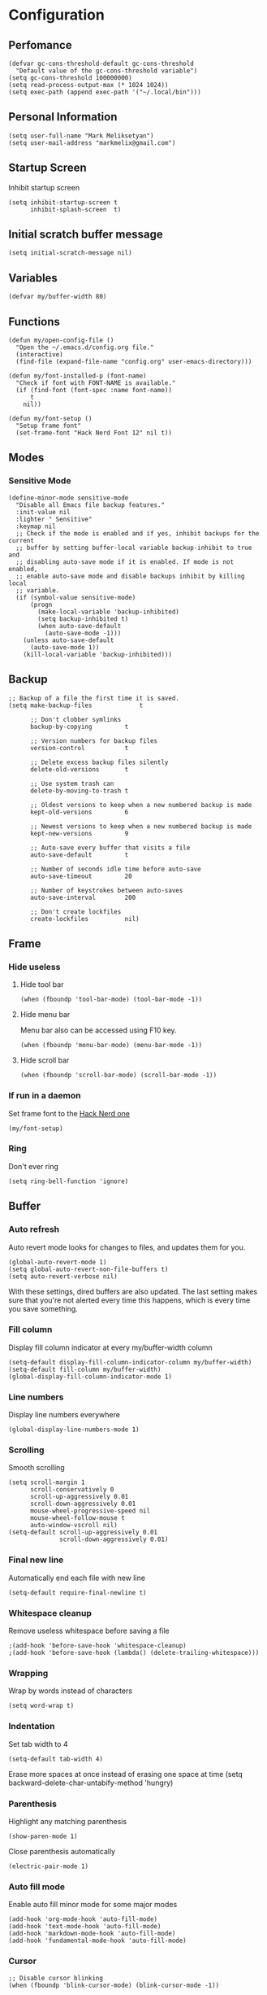 * Configuration
** Perfomance
#+begin_src elisp
  (defvar gc-cons-threshold-default gc-cons-threshold
	"Default value of the gc-cons-threshold variable")
  (setq gc-cons-threshold 100000000)
  (setq read-process-output-max (* 1024 1024))
  (setq exec-path (append exec-path '("~/.local/bin")))
#+end_src

** Personal Information
#+begin_src elisp
  (setq user-full-name "Mark Meliksetyan")
  (setq user-mail-address "markmelix@gmail.com")
#+end_src

** Startup Screen
Inhibit startup screen
#+begin_src elisp
  (setq inhibit-startup-screen t
		inhibit-splash-screen  t)
#+end_src

** Initial scratch buffer message
#+begin_src elisp
  (setq initial-scratch-message nil)
#+end_src

** Variables
#+begin_src elisp
  (defvar my/buffer-width 80)
#+end_src

** Functions
#+begin_src elisp
  (defun my/open-config-file ()
	"Open the ~/.emacs.d/config.org file."
	(interactive)
	(find-file (expand-file-name "config.org" user-emacs-directory)))

  (defun my/font-installed-p (font-name)
	"Check if font with FONT-NAME is available."
	(if (find-font (font-spec :name font-name))
		t
	  nil))

  (defun my/font-setup ()
	"Setup frame font"
	(set-frame-font "Hack Nerd Font 12" nil t))
#+end_src

** Modes
*** Sensitive Mode
#+begin_src elisp
  (define-minor-mode sensitive-mode
	"Disable all Emacs file backup features."
	:init-value nil
	:lighter " Sensitive"
	:keymap nil
	;; Check if the mode is enabled and if yes, inhibit backups for the current
	;; buffer by setting buffer-local variable backup-inhibit to true and
	;; disabling auto-save mode if it is enabled. If mode is not enabled,
	;; enable auto-save mode and disable backups inhibit by killing local
	;; variable.
	(if (symbol-value sensitive-mode)
		(progn
		  (make-local-variable 'backup-inhibited)
		  (setq backup-inhibited t)
		  (when auto-save-default
			(auto-save-mode -1)))
	  (unless auto-save-default
		(auto-save-mode 1))
	  (kill-local-variable 'backup-inhibited)))
#+end_src

** Backup
#+begin_src elisp
  ;; Backup of a file the first time it is saved.
  (setq make-backup-files             t

		;; Don't clobber symlinks
		backup-by-copying         t

		;; Version numbers for backup files
		version-control           t

		;; Delete excess backup files silently
		delete-old-versions       t

		;; Use system trash can
		delete-by-moving-to-trash t

		;; Oldest versions to keep when a new numbered backup is made
		kept-old-versions         6

		;; Newest versions to keep when a new numbered backup is made
		kept-new-versions         9

		;; Auto-save every buffer that visits a file
		auto-save-default         t

		;; Number of seconds idle time before auto-save
		auto-save-timeout         20

		;; Number of keystrokes between auto-saves
		auto-save-interval        200

		;; Don't create lockfiles
		create-lockfiles          nil)
#+end_src

** Frame
*** Hide useless
**** Hide tool bar
#+begin_src elisp
  (when (fboundp 'tool-bar-mode) (tool-bar-mode -1))
#+end_src

**** Hide menu bar
Menu bar also can be accessed using F10 key.
#+begin_src elisp
  (when (fboundp 'menu-bar-mode) (menu-bar-mode -1))
#+end_src

**** Hide scroll bar
#+begin_src elisp
  (when (fboundp 'scroll-bar-mode) (scroll-bar-mode -1))
#+end_src

*** If run in a daemon
Set frame font to the [[https://github.com/ryanoasis/nerd-fonts][Hack Nerd one]]
#+begin_src elisp
  (my/font-setup)
#+end_src

*** Ring
Don't ever ring
#+begin_src elisp
  (setq ring-bell-function 'ignore)
#+end_src

** Buffer
*** Auto refresh
Auto revert mode looks for changes to files, and updates them for you.
#+begin_src elisp
  (global-auto-revert-mode 1)
  (setq global-auto-revert-non-file-buffers t)
  (setq auto-revert-verbose nil)
#+end_src
With these settings, dired buffers are also updated. The last
setting makes sure that you're not alerted every time this
happens, which is every time you save something.

*** Fill column
Display fill column indicator at every my/buffer-width column
#+begin_src elisp
  (setq-default display-fill-column-indicator-column my/buffer-width)
  (setq-default fill-column my/buffer-width)
  (global-display-fill-column-indicator-mode 1)
#+end_src

*** Line numbers
Display line numbers everywhere
#+begin_src elisp
  (global-display-line-numbers-mode 1)
#+end_src

*** Scrolling
Smooth scrolling
#+begin_src elisp
  (setq scroll-margin 1
		scroll-conservatively 0
		scroll-up-aggressively 0.01
		scroll-down-aggressively 0.01
		mouse-wheel-progressive-speed nil
		mouse-wheel-follow-mouse t
		auto-window-vscroll nil)
  (setq-default scroll-up-aggressively 0.01
				scroll-down-aggressively 0.01)
#+end_src

*** Final new line
Automatically end each file with new line
#+begin_src elisp
  (setq-default require-final-newline t)
#+end_src

*** Whitespace cleanup
Remove useless whitespace before saving a file
#+begin_src elisp
  ;(add-hook 'before-save-hook 'whitespace-cleanup)
  ;(add-hook 'before-save-hook (lambda() (delete-trailing-whitespace)))
#+end_src

*** Wrapping
Wrap by words instead of characters
#+begin_src elisp
  (setq word-wrap t)
#+end_src

*** Indentation
Set tab width to 4
#+begin_src elisp
  (setq-default tab-width 4)
#+end_src

Erase more spaces at once instead of erasing one space at time
(setq backward-delete-char-untabify-method 'hungry)
#+end_src

*** Parenthesis
Highlight any matching parenthesis
#+begin_src elisp
  (show-paren-mode 1)
#+end_src

Close parenthesis automatically
#+begin_src elisp
(electric-pair-mode 1)
#+end_src

*** Auto fill mode
Enable auto fill minor mode for some major modes
#+begin_src elisp
  (add-hook 'org-mode-hook 'auto-fill-mode)
  (add-hook 'text-mode-hook 'auto-fill-mode)
  (add-hook 'markdown-mode-hook 'auto-fill-mode)
  (add-hook 'fundamental-mode-hook 'auto-fill-mode)
#+end_src

*** Cursor
#+begin_src elisp
  ;; Disable cursor blinking
  (when (fboundp 'blink-cursor-mode) (blink-cursor-mode -1))

  (setq-default cursor-type 'bar)
#+end_src

** Minibuffer
*** Yes or No Alias
Make 'yes or no' messages like 'y or n'
#+begin_src elisp
  (defalias 'yes-or-no-p 'y-or-n-p)
#+end_src

** Encoding
Set default encoding system to utf-8
#+begin_src elisp
  (set-language-environment   "utf-8")
  (set-default-coding-systems 'utf-8)
  (set-terminal-coding-system 'utf-8)
  (set-keyboard-coding-system 'utf-8)
  (prefer-coding-system       'utf-8)
#+end_src
Set default input method to the russian-computer
#+begin_src elisp
  (setq default-input-method 'russian-computer)
#+end_src
Change X clipboard behavior
#+begin_src elisp
  (setq x-select-enable-keyboard t)
  (setq x-select-request-type 'UTF8_STRING)
#+end_src

** Package Management and Advanced Customization
*** use-package
Install use-package - syntax sugar for better package management
#+begin_src elisp
  (straight-use-package 'use-package)
#+end_src

*** Smooth Scrolling
#+begin_src elisp
  (use-package smooth-scrolling
	:straight t
	:config
	(smooth-scrolling-mode 1)
	(setq smooth-scroll-margin 5))
#+end_src

*** Which Key
which-key is a useful UI panel that appears when you start pressing any key
binding in Emacs to offer you all possible completions for the prefix. For
example, if you press C-c (hold control and press the letter c), a panel
will appear at the bottom of the frame displaying all of the bindings under
that prefix and which command they run. This is very useful for learning the
possible key bindings in the mode of your current buffer.
#+begin_src elisp
  (use-package which-key
	:straight t
	:init (which-key-mode)
	:diminish which-key-mode
	:config
	(setq which-key-idle-delay 1))
#+end_src

*** General
#+begin_src elisp
  (use-package general
	:straight t)
#+end_src

*** Org
**** Org Mode
[[https://orgmode.org/worg/org-configs/org-customization-guide.html][Very helpful guide about org mode customization for begginers]]
#+begin_src elisp
  (use-package org
	:straight t
	:after no-littering
	:bind (("C-c L" . org-store-link)
		   ("C-c a" . org-agenda)
		   ("C-c c" . org-capture)
		   :map org-mode-map
		   ("C-M-i" . completion-at-point))
	:custom
	(org-directory "~/Org")
	(org-hide-leading-stars nil)
	(org-adapt-indentation nil)
	(org-element-use-cache nil)
	(org-enforce-todo-dependencies t)
	(org-enforce-todo-checkbox-dependencies t)
	(org-startup-with-inline-images t)
	(org-image-actual-width nil)
	(org-hierarchical-todo-statistics nil)
	(org-checkbox-hierarchical-statistics nil)
	(org-latex-create-formula-image-program 'imagemagick)
	(org-preview-latex-image-directory
	 (expand-file-name "ltximg/" no-littering-var-directory))
	(org-latex-packages-alist
	 '(("" "amsmath" t nil)
	   ("" "amsthm" t nil)
	   ("" "amssymb" t nil)
	   ("" "mathtext" t nil)
	   ("AUTO" "inputenc" t
		("pdflatex"))
	   ("T1,T2A" "fontenc" t
		("pdflatex"))
	   ("english,russian" "babel" t nil)
	   ("" "tikz" t nil)
	   ("" "pgfplots" t nil)))
	(org-format-latex-options
	 (plist-put org-format-latex-options :scale 1.5))
	:config
	(eval-after-load "preview"
	  '(add-to-list 'preview-default-preamble "\\PreviewEnvironment{tikzpicture}" t)))
#+end_src

**** Org Fragtog
Automatically toggle Org mode LaTeX fragment previews as the cursor enters
and exits them
#+begin_src elisp
  (use-package org-fragtog
	:after org
	:straight t
	:hook ((org-mode . org-fragtog-mode)
		   (org-mode . (lambda () (org-latex-preview '(16))))))
#+end_src

**** Org Roam
#+begin_src elisp
  (use-package org-roam
	:straight t
	:after org
	:bind (("C-c n l" . org-roam-buffer-toggle)
		   ("C-c n f" . org-roam-node-find)
		   ("C-c n i" . org-roam-node-insert)
		   ("C-c n c" . org-roam-capture)
		   ("C-c n j" . org-roam-dailies-capture-today))
	:init
	(setq org-roam-completion-everywhere t)
	(setq org-roam-directory (file-truename "~/Braindump/Notes"))
	(setq org-roam-capture-templates
		  '(("d" "default" plain "* Метаданные\n** Источники\n   - %?\n** Ссылки\n   - \n* Данные\n"
			 :if-new (file+head "%<%Y%m%d%H%M%S>-${slug}.org"
								"#+title: ${title}\n")
			 :unnarrowed t)))
	(setq org-roam-v2-ack t)
	:config
	(org-roam-db-autosync-mode))
  (use-package org-roam-ui
	:straight
	(:host github :repo "org-roam/org-roam-ui" :branch "main" :files ("*.el" "out"))
	:after org-roam
	:bind ("C-c n g" . org-roam-ui-mode)
	:config
	(setq org-roam-ui-sync-theme t
		  org-roam-ui-follow t
		  org-roam-ui-update-on-save t
		  org-roam-ui-open-on-start t))
#+end_src

*** Solarized Theme
#+begin_src elisp
  (use-package solarized-theme
	:if (display-graphic-p)
	:straight t
	:init
	(setq solarized-use-variable-pitch nil
		  solarized-scale-org-headlines nil)
	:config
	(load-theme 'solarized-dark t))
#+end_src

*** Keep .emacs.d clean
#+begin_src elisp
  (use-package no-littering
	:straight t
	:custom
	(auto-save-file-name-transforms
	 `((".*" ,(no-littering-expand-var-file-name "auto-save/") t)))
	(custom-file (no-littering-expand-etc-file-name "custom.el"))
	:config
	(unless (file-exists-p custom-file)
	  (write-region "" nil custom-file))
	(load custom-file))
#+end_src

*** IDE features
**** lsp-mode
#+begin_src elisp
  (use-package lsp-mode
	:straight t
	:commands (lsp lsp-deferred)
	:hook lsp-ui-mode
	:custom
	(lsp-rust-analyzer-cargo-watch-command "clippy")
	(lsp-pylsp-plugins-pydocstyle-enabled nil)
	(lsp-signature-auto-activate nil)
	(lsp-keymap-prefix "C-c l")
	:config
	(global-eldoc-mode -1)
	(lsp-enable-which-key-integration t))
#+end_src

**** lsp-ui
#+begin_src elisp
  (use-package lsp-ui
	:disabled
	:straight t
	:commands lsp-ui-mode
	:custom
	(lsp-ui-doc-enable nil))
#+end_src

**** flycheck
#+begin_src elisp
  (use-package flycheck
	:straight t
	:config
	(setq flycheck-check-syntax-automatically '(save mode-enabled)))
  (use-package flycheck-rust
	:straight t
	:config
	(add-hook 'flycheck-mode-hook #'flycheck-rust-setup))
#+end_src

**** yasnippet-snippets
#+begin_src elisp
  (use-package yasnippet-snippets
	:straight t)
#+end_src

**** yasnippet
#+begin_src elisp
  (use-package yasnippet
	:after yasnippet-snippets
	:straight t
	:hook ((prog-mode . yas/minor-mode)
		   (text-mode . yas/minor-mode))
	:config
	(yas-reload-all))
#+end_src

**** company
#+begin_src elisp
  (use-package company
	:after (lsp-mode yasnippet)
	:straight t
	:hook (lsp-mode . company-mode)
	:bind (:map company-active-map
				("C-n" . next-line)
				("C-p" . previous-line)
				("M-n" . company-select-next)
				("M-p" . company-select-previous)
				("M-<" . company-select-first)
				("M->" . company-select-last))
	:custom
	(company-minimum-prefix-length 1)
	(company-idle-delay 0.0))
  (use-package company-box
	:disabled
	:straight t
	:hook (company-mode . company-box-mode))
#+end_src

**** dap-mode
#+begin_src elisp
  (use-package dap-mode
	:straight t
	:custom
	(lsp-enable-dap-auto-configure nil)
	(dap-default-terminal-kind "external") ; may be external/integrated
	(dap-external-terminal '("alacritty" "-t" "{display}" "-e" "sh" "-c" "{command}"))
	:config
	(dap-mode 1)
	(dap-ui-mode 1)
	(dap-tooltip-mode 0)
	(tooltip-mode 0)
	(dap-ui-controls-mode 1))

  ;; Set up Node debugging
  (require 'dap-node)
  (dap-node-setup) ;; Automatically installs Node debug adapter if needed
  (general-define-key
   :keymaps 'lsp-mode-map
   :prefix lsp-keymap-prefix
   "d" '(dap-hydra t :wk "debugger"))
#+end_src

*** Different programming language support
**** Rust
#+begin_src elisp
  (use-package rustic
	:straight t)
#+end_src

**** Python
#+begin_src elisp
  (use-package python-mode
	:straight t
	:hook (python-mode . lsp-deferred)
	:custom
	(dap-python-executable "python")
	(dap-python-debugger 'debugpy)
	:config
	(require 'dap-python)
	(dap-register-debug-template
	 "Python :: Debug"
	 (list :type "python"
		   :console "externalTerminal"
		   :args ""
		   :cwd nil
		   :program nil
		   :request "launch"
		   :name "Python :: Debug")))
  (use-package pyvenv
	:straight t
	:config
	(pyvenv-mode 1))
#+end_src

**** C/Cmake
#+begin_src elisp
  (use-package cmake-mode
	:straight t)
#+end_src

**** Fish Shell
#+begin_src elisp
  (use-package fish-mode
	:straight t)
#+end_src
*** Highlight Indent Guides
#+begin_src elisp
  (use-package highlight-indent-guides
	:straight t
	:custom (highlight-indent-guides-method 'character)
	:hook ((prog-mode . highlight-indent-guides-mode)
		   (org-mode  . highlight-indent-guides-mode)))
#+end_src

*** Better mode line
#+begin_src elisp
  (use-package telephone-line
	:straight t
	:config
	(telephone-line-mode 1))
#+end_src

*** Better project management
#+begin_src elisp
  (use-package projectile
	:demand t
	:straight t
	:bind-keymap ("C-c p" . projectile-command-map)
	:config
	(projectile-mode 1))
#+end_src

*** Magit
#+begin_src elisp
  (use-package magit
	:demand t
	:straight t)
#+end_src

*** Helm
**** helm
#+begin_src elisp
  (use-package helm
	:demand t
	:straight t
	:custom (helm-M-x-fuzzy-match t)
	:bind ("M-x"     . helm-M-x)
	("C-x r b" . helm-filtered-bookmarks)
	("C-x C-f" . helm-find-files)
	:config
	(helm-mode 1))
#+end_src

**** helm-ag
#+begin_src elisp
  (use-package helm-ag
	:after helm
	:straight t)
#+end_src

**** helm-projectile
#+begin_src elisp
  (use-package helm-projectile
	:after (helm projectile)
	:straight t
	:config
	(helm-projectile-on))
#+end_src

*** Dired
**** dired-subtree
#+begin_src elisp
  (use-package dired-subtree
	:straight t)
#+end_src

**** dired-filter
#+begin_src elisp
  (use-package dired-filter
	:straight t)
#+end_src

**** dired-open
#+begin_src elisp
  (use-package dired-open
	:straight t)
#+end_src

*** Terminal Emulator
#+begin_src elisp
  (use-package vterm
	:straight t)
#+end_src

** Restore gc-cons-threshold
#+begin_src elisp
  (setq gc-cons-threshold gc-cons-threshold-default)
  (makunbound 'gc-cons-threshold-default)
#+end_src

** Daemon
#+begin_src elisp
  (defun my/frame-setup ()
	(my/font-setup)
	(setq solarized-use-variable-pitch nil
		  solarized-scale-org-headlines nil)
	(load-theme 'solarized-dark t))

  (if (daemonp)
	  (add-hook 'after-make-frame-functions
				(lambda (frame)
				  (with-selected-frame frame
					(my/font-setup)
					(my/frame-setup))))
	(my/frame-setup))
#+end_src

